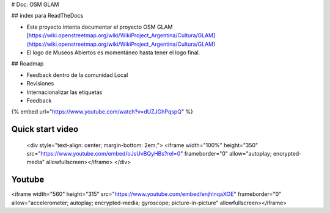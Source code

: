 # Doc: OSM GLAM

## index para ReadTheDocs

* Este proyecto intenta documentar el proyecto OSM GLAM [https://wiki.openstreetmap.org/wiki/WikiProject\_Argentina/Cultura/GLAM](https://wiki.openstreetmap.org/wiki/WikiProject_Argentina/Cultura/GLAM)
* El logo de Museos Abiertos es momentáneo hasta tener el logo final.

## Roadmap

* Feedback dentro de la comunidad Local
* Revisiones
* Internacionalizar las etiquetas
* Feedback

{% embed url="https://www.youtube.com/watch?v=dUZJGhPqspQ" %}

Quick start video
-----------------

    <div style="text-align: center; margin-bottom: 2em;">
    <iframe width="100%" height="350" src="https://www.youtube.com/embed/oJsUvBQyHBs?rel=0" frameborder="0" allow="autoplay; encrypted-media" allowfullscreen></iframe>
    </div>

Youtube
-----------------
<iframe width="560" height="315" src="https://www.youtube.com/embed/enjhlnqaXOE" frameborder="0" allow="accelerometer; autoplay; encrypted-media; gyroscope; picture-in-picture" allowfullscreen></iframe>
